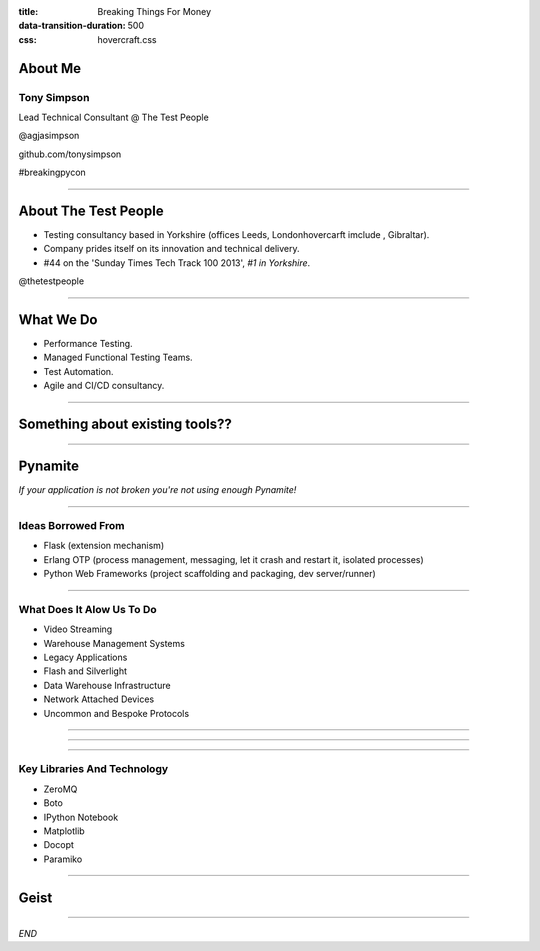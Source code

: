 :title: Breaking Things For Money
:data-transition-duration: 500
:css: hovercraft.css


About Me
========

Tony Simpson
------------
Lead Technical Consultant @ The Test People

@agjasimpson

github.com/tonysimpson

#breakingpycon

----

About The Test People
=====================

* Testing consultancy based in Yorkshire (offices Leeds, Londonhovercarft imclude , Gibraltar).

* Company prides itself on its innovation and technical delivery.

* #44 on the 'Sunday Times Tech Track 100 2013', *#1 in Yorkshire*.

@thetestpeople

----

What We Do
==========

* Performance Testing.

* Managed Functional Testing Teams.

* Test Automation.

* Agile and CI/CD consultancy.


----

Something about existing tools??
================================

----

Pynamite
========

*If your application is not broken you're not using enough Pynamite!*

----

Ideas Borrowed From
-------------------

* Flask (extension mechanism)

* Erlang OTP (process management, messaging, let it crash and restart it, isolated processes)

* Python Web Frameworks (project scaffolding and packaging, dev server/runner)

----

What Does It Alow Us To Do
--------------------------

* Video Streaming
* Warehouse Management Systems
* Legacy Applications
* Flash and Silverlight
* Data Warehouse Infrastructure
* Network Attached Devices
* Uncommon and Bespoke Protocols

----

.. image:: static/transactions.png
    :height: 600px
    :width: 900px

----

.. image:: static/transactions_big.png
    :height: 600px
    :width: 900px

----

Key Libraries And Technology
----------------------------

* ZeroMQ
* Boto
* IPython Notebook
* Matplotlib
* Docopt
* Paramiko

----

Geist
=====

----

*END*


